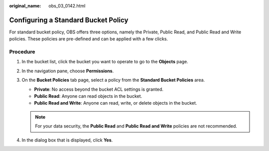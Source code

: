 :original_name: obs_03_0142.html

.. _obs_03_0142:

Configuring a Standard Bucket Policy
====================================

For standard bucket policy, OBS offers three options, namely the Private, Public Read, and Public Read and Write policies. These policies are pre-defined and can be applied with a few clicks.

Procedure
---------

#. In the bucket list, click the bucket you want to operate to go to the **Objects** page.
#. In the navigation pane, choose **Permissions**.
#. On the **Bucket Policies** tab page, select a policy from the **Standard Bucket Policies** area.

   -  **Private**: No access beyond the bucket ACL settings is granted.
   -  **Public Read**: Anyone can read objects in the bucket.
   -  **Public Read and Write**: Anyone can read, write, or delete objects in the bucket.

   .. note::

      For your data security, the **Public Read** and **Public Read and Write** policies are not recommended.

#. In the dialog box that is displayed, click **Yes**.
